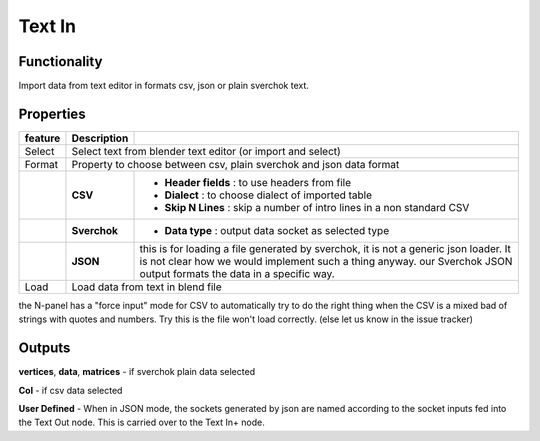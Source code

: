 Text In
========

Functionality
-------------

Import data from text editor in formats csv, json or plain sverchok text.

Properties
----------

+-------------------------+-------------------+--------------------------------------------------------+
| feature                 |  Description      |                                                        |
+=========================+===================+========================================================+
| Select                  |  Select text from blender text editor (or import and select)               |
+-------------------------+-------------------+--------------------------------------------------------+
| Format                  |  Property to choose between csv, plain sverchok and json                   |
|                         |  data format                                                               | 
+-------------------------+-------------------+--------------------------------------------------------+
|                         |  **CSV**          | - **Header fields** : to use headers from file         |
|                         |                   | - **Dialect** : to choose dialect of imported table    |
|                         |                   | - **Skip N Lines** : skip a number of intro lines      |   
|                         |                   |   in a non standard CSV                                |
+-------------------------+-------------------+--------------------------------------------------------+
|                         |  **Sverchok**     | - **Data type** : output data socket as selected type  |
+-------------------------+-------------------+--------------------------------------------------------+
|                         |  **JSON**         | this is for loading a file generated by sverchok, it   |
|                         |                   | is not a generic json loader. It is not clear how      |
|                         |                   | we would implement such a thing anyway. our Sverchok   | 
|                         |                   | JSON output formats the data in a specific way.        |
+-------------------------+-------------------+--------------------------------------------------------+
| Load                    |  Load data from text in blend file                                         |  
+-------------------------+-------------------+--------------------------------------------------------+


the N-panel has a "force input" mode for CSV to automatically try to do the right thing when the CSV is
a mixed bad of strings with quotes and numbers. Try this is the file won't load correctly. (else let us know in the issue tracker)

Outputs
-------

**vertices**, **data**, **matrices** - if sverchok plain data selected

**Col** - if csv data selected

**User Defined** - When in JSON mode, the sockets generated by json are named according to the socket inputs fed into the Text Out node. This is carried over to the Text In+ node.  
